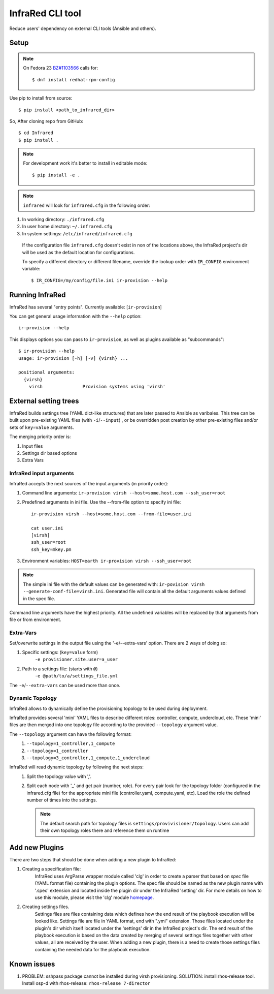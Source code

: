 =================
InfraRed CLI tool
=================

Reduce users' dependency on external CLI tools (Ansible and others).

Setup
=====

.. note:: On Fedora 23 `BZ#1103566 <https://bugzilla.redhat.com/show_bug.cgi?id=1103566>`_
 calls for::

  $ dnf install redhat-rpm-config

Use pip to install from source::

  $ pip install <path_to_infrared_dir>

So, After cloning repo from GitHub::

 $ cd Infrared
 $ pip install .

.. note:: For development work it's better to install in editable mode::

  $ pip install -e .

.. note:: ``infrared`` will look for ``infrared.cfg`` in the following order:

#. In working directory: ``./infrared.cfg``
#. In user home directory: ``~/.infrared.cfg``
#. In system settings: ``/etc/infrared/infrared.cfg``

 If the configuration file ``infrared.cfg`` doesn't exist in non of
 the locations above, the InfraRed project's dir will be used as the default
 location for configurations.

 To specify a different directory or different filename, override the
 lookup order with ``IR_CONFIG`` environment variable::

    $ IR_CONFIG=/my/config/file.ini ir-provision --help

Running InfraRed
================

InfraRed has several "entry points". Currently available: [``ir-provision``]

You can get general usage information with the ``--help`` option::

  ir-provision --help

This displays options you can pass to ``ir-provision``, as well as plugins available as "subcommands"::

  $ ir-provision --help
  usage: ir-provision [-h] [-v] {virsh} ...

  positional arguments:
    {virsh}
      virsh               Provision systems using 'virsh'


External setting trees
======================
InfraRed builds settings tree (YAML dict-like structures) that are later passed to Ansible
as varibales. This tree can be built upon pre-existing YAML files (with ``-i``/``--input``) ,
or be overridden post creation by other pre-existing files and/or sets of ``key=value`` arguments.

The merging priority order is:

1. Input files
2. Settings dir based options
3. Extra Vars



InfraRed input arguments
------------------------
InfraRed accepts the next sources of the input arguments (in priority order):

1. Command line arguments:  ``ir-provision virsh --host=some.host.com --ssh_user=root``
2. Predefined arguments in ini file. Use the --from-file option to specify ini file::
  
    ir-provision virsh --host=some.host.com --from-file=user.ini
  
    cat user.ini
    [virsh]
    ssh_user=root
    ssh_key=mkey.pm


3. Environment variables: ``HOST=earth ir-provision virsh --ssh_user=root``

.. note:: The simple ini file with the default values can be generated with: ``ir-povision virsh --generate-conf-file=virsh.ini``. Generated file will contain all the default arguments values defined in the spec file.

Command line arguments have the highest priority. All the undefined variables will be replaced by that arguments from file or from environment.

Extra-Vars
----------
Set/overwrite settings in the output file using the '-e/--extra-vars'
option. There are 2 ways of doing so:

1. Specific settings: (``key=value`` form)
    ``-e provisioner.site.user=a_user``
2. Path to a settings file: (starts with ``@``)
    ``-e @path/to/a/settings_file.yml``

The ``-e``/``--extra-vars`` can be used more than once.


Dynamic Topology
----------------

InfraRed allows to dynamically define the provisioning topology to be used during deployment.

InfraRed provides several 'mini' YAML files to describe different roles: controller, compute, undercloud, etc.
These 'mini' files are then merged into one topology file according to the provided ``--topology`` argument value.

The ``--topology`` argument can have the following format:
 #. ``--topology=1_controller,1_compute``
 #. ``--topology=1_controller``
 #. ``--topology=3_controller,1_compute,1_undercloud``

InfraRed will read dynamic topology by following the next steps:
 #. Split the topology value with ','.
 #. Split each node with '_' and get pair (number, role). For every pair
    look for the topology folder (configured in the infrared.cfg file) for the
    appropriate mini file (controller.yaml, compute.yaml, etc). Load the role
    the defined number of times into the settings.

    .. note:: The default search path for topology files is
      ``settings/provivisioner/topology``. Users can add their own topology
      roles there and reference them on runtime


Add new Plugins
===============

There are two steps that should be done when adding a new plugin to InfraRed:

#. Creating a specification file:
    InfraRed uses ArgParse wrapper module called 'clg' in order to create a parser that based on `spec` file
    (YAML format file) containing the plugin options.
    The spec file should be named as the new plugin name with '.spec' extension and located inside the plugin dir
    under the InfraRed 'setting' dir.
    For more details on how to use this module, please visit the 'clg' module `homepage <http://clg.readthedocs
    .org/en/latest/>`_.

#. Creating settings files.
    Settings files are files containing data which defines how the end result of the playbook execution will be
    looked like. Settings file are file in YAML format, end with ".yml" extension. Those files located under the
    plugin's dir which itself located under the 'settings' dir in the InfraRed project's dir.
    The end result of the playbook execution is based on the data created by merging of several settings files together
    with other values, all are received by the user.
    When adding a new plugin, there is a need to create those settings files containing the needed data for the
    playbook execution.


Known issues
============

#. PROBLEM: sshpass package cannot be installed during virsh provisioning.
   SOLUTION: install rhos-release tool. Install osp-d with rhos-release: ``rhos-release 7-director``
